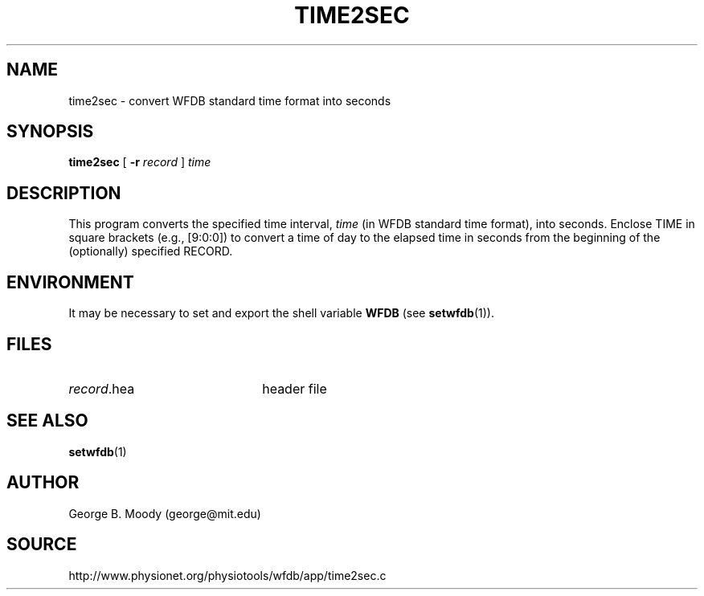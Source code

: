 .TH TIME2SEC 1 "9 July 2003" "WFDB 10.3.8" "WFDB Applications Guide"
.SH NAME
time2sec \- convert WFDB standard time format into seconds
.SH SYNOPSIS
\fBtime2sec\fR [ \fB-r\fR \fIrecord\fR ] \fItime\fR
.SH DESCRIPTION
This program converts the specified time interval, \fItime\fR (in WFDB
standard time format), into seconds.  Enclose TIME in square brackets
(e.g., [9:0:0]) to convert a time of day to the elapsed time in seconds
from the beginning of the (optionally) specified RECORD.
.SH ENVIRONMENT
.PP
It may be necessary to set and export the shell variable \fBWFDB\fR (see
\fBsetwfdb\fR(1)).
.SH FILES
.TP 22
\fIrecord\fR.hea
header file
.SH SEE ALSO
\fBsetwfdb\fR(1)
.SH AUTHOR
George B. Moody (george@mit.edu)
.SH SOURCE
http://www.physionet.org/physiotools/wfdb/app/time2sec.c
